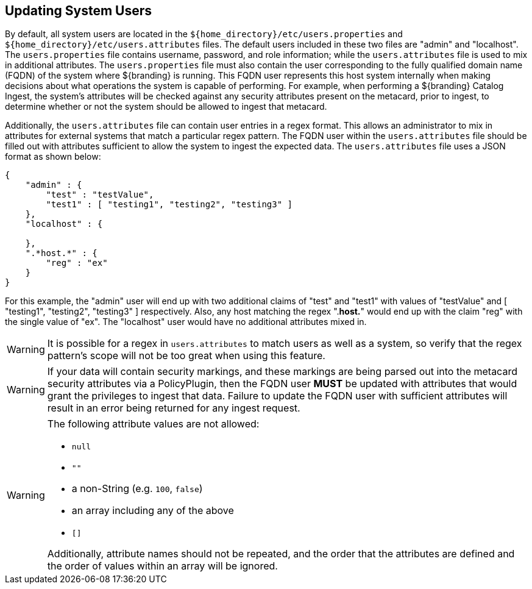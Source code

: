:title: Updating System Users
:type: configuration
:status: published
:summary: Updating system users.
:parent: Configuring User Access
:order: 04

== {title}

By default, all system users are located in the `${home_directory}/etc/users.properties` and `${home_directory}/etc/users.attributes` files.
The default users included in these two files are "admin" and "localhost".
The `users.properties` file contains username, password, and role information; while the `users.attributes` file is used to mix in additional attributes.
The `users.properties` file must also contain the user corresponding to the fully qualified domain name (FQDN) of the system where ${branding} is running.
This FQDN user represents this host system internally when making decisions about what operations the system is capable of performing.
For example, when performing a ${branding} Catalog Ingest, the system's attributes will be checked against any security attributes present on the metacard, prior to ingest, to determine whether or not the system should be allowed to ingest that metacard.

Additionally, the `users.attributes` file can contain user entries in a regex format.
This allows an administrator to mix in attributes for external systems that match a particular regex pattern.
The FQDN user within the `users.attributes` file should be filled out with attributes sufficient to allow the system to ingest the expected data.
The `users.attributes` file uses a JSON format as shown below:

[source,json,linenums]
----
{
    "admin" : {
        "test" : "testValue",
        "test1" : [ "testing1", "testing2", "testing3" ]
    },
    "localhost" : {

    },
    ".*host.*" : {
        "reg" : "ex"
    }
}
----

For this example, the "admin" user will end up with two additional claims of "test" and "test1" with values of "testValue" and [ "testing1", "testing2", "testing3" ] respectively.
Also, any host matching the regex ".*host.*" would end up with the claim "reg" with the single value of "ex".
The "localhost" user would have no additional attributes mixed in.

[WARNING]
====
It is possible for a regex in `users.attributes` to match users as well as a system, so verify that the regex pattern's scope will not be too great when using this feature.
====

[WARNING]
====
If your data will contain security markings, and these markings are being parsed out into the metacard security attributes via a PolicyPlugin, then the FQDN user *MUST* be updated with attributes that would grant the privileges to ingest that data.
Failure to update the FQDN user with sufficient attributes will result in an error being returned for any ingest request.
====

[WARNING]
====
The following attribute values are not allowed:

* `null`
* `""`
* a non-String (e.g. `100`, `false`)
* an array including any of the above
* `[]`

Additionally, attribute names should not be repeated, and the order that the attributes are defined and the order of values within an array will be ignored.
====
